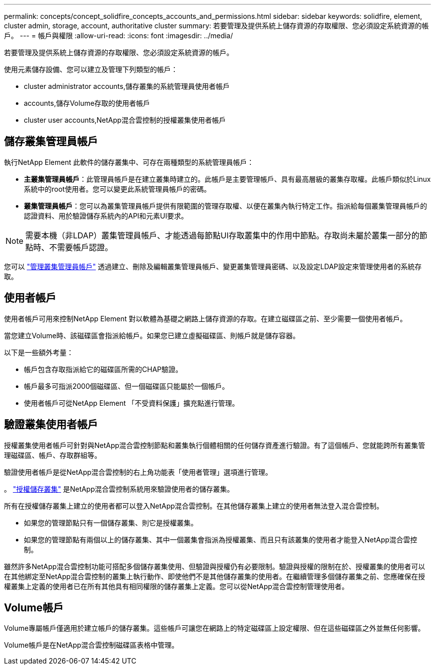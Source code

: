---
permalink: concepts/concept_solidfire_concepts_accounts_and_permissions.html 
sidebar: sidebar 
keywords: solidfire, element, cluster admin, storage, account, authoritative cluster 
summary: 若要管理及提供系統上儲存資源的存取權限、您必須設定系統資源的帳戶。 
---
= 帳戶與權限
:allow-uri-read: 
:icons: font
:imagesdir: ../media/


[role="lead"]
若要管理及提供系統上儲存資源的存取權限、您必須設定系統資源的帳戶。

使用元素儲存設備、您可以建立及管理下列類型的帳戶：

*  cluster administrator accounts,儲存叢集的系統管理員使用者帳戶
*  accounts,儲存Volume存取的使用者帳戶
*  cluster user accounts,NetApp混合雲控制的授權叢集使用者帳戶




== 儲存叢集管理員帳戶

執行NetApp Element 此軟件的儲存叢集中、可存在兩種類型的系統管理員帳戶：

* *主叢集管理員帳戶*：此管理員帳戶是在建立叢集時建立的。此帳戶是主要管理帳戶、具有最高層級的叢集存取權。此帳戶類似於Linux系統中的root使用者。您可以變更此系統管理員帳戶的密碼。
* *叢集管理員帳戶*：您可以為叢集管理員帳戶提供有限範圍的管理存取權、以便在叢集內執行特定工作。指派給每個叢集管理員帳戶的認證資料、用於驗證儲存系統內的API和元素UI要求。



NOTE: 需要本機（非LDAP）叢集管理員帳戶、才能透過每節點UI存取叢集中的作用中節點。存取尚未屬於叢集一部分的節點時、不需要帳戶認證。

您可以 link:../storage/concept_system_manage_manage_cluster_administrator_users.html["管理叢集管理員帳戶"] 透過建立、刪除及編輯叢集管理員帳戶、變更叢集管理員密碼、以及設定LDAP設定來管理使用者的系統存取。



== 使用者帳戶

使用者帳戶可用來控制NetApp Element 對以軟體為基礎之網路上儲存資源的存取。在建立磁碟區之前、至少需要一個使用者帳戶。

當您建立Volume時、該磁碟區會指派給帳戶。如果您已建立虛擬磁碟區、則帳戶就是儲存容器。

以下是一些額外考量：

* 帳戶包含存取指派給它的磁碟區所需的CHAP驗證。
* 帳戶最多可指派2000個磁碟區、但一個磁碟區只能屬於一個帳戶。
* 使用者帳戶可從NetApp Element 「不受資料保護」擴充點進行管理。




== 驗證叢集使用者帳戶

授權叢集使用者帳戶可針對與NetApp混合雲控制節點和叢集執行個體相關的任何儲存資產進行驗證。有了這個帳戶、您就能跨所有叢集管理磁碟區、帳戶、存取群組等。

驗證使用者帳戶是從NetApp混合雲控制的右上角功能表「使用者管理」選項進行管理。

。 link:../concepts/concept_intro_clusters.html#authoritative-storage-clusters["授權儲存叢集"] 是NetApp混合雲控制系統用來驗證使用者的儲存叢集。

所有在授權儲存叢集上建立的使用者都可以登入NetApp混合雲控制。在其他儲存叢集上建立的使用者無法登入混合雲控制。

* 如果您的管理節點只有一個儲存叢集、則它是授權叢集。
* 如果您的管理節點有兩個以上的儲存叢集、其中一個叢集會指派為授權叢集、而且只有該叢集的使用者才能登入NetApp混合雲控制。


雖然許多NetApp混合雲控制功能可搭配多個儲存叢集使用、但驗證與授權仍有必要限制。驗證與授權的限制在於、授權叢集的使用者可以在其他綁定至NetApp混合雲控制的叢集上執行動作、即使他們不是其他儲存叢集的使用者。在繼續管理多個儲存叢集之前、您應確保在授權叢集上定義的使用者已在所有其他具有相同權限的儲存叢集上定義。您可以從NetApp混合雲控制管理使用者。



== Volume帳戶

Volume專屬帳戶僅適用於建立帳戶的儲存叢集。這些帳戶可讓您在網路上的特定磁碟區上設定權限、但在這些磁碟區之外並無任何影響。

Volume帳戶是在NetApp混合雲控制磁碟區表格中管理。
